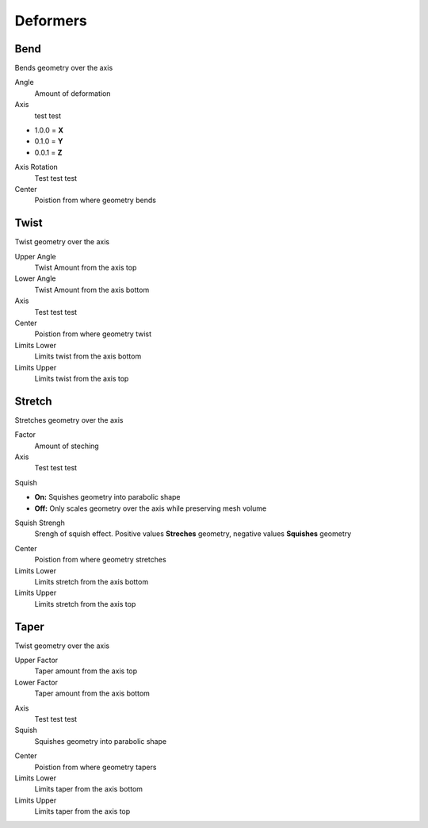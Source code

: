 Deformers
===================================

************************************************************
Bend
************************************************************

Bends geometry over the axis

.. image:: images/bend.PNG

Angle
  Amount of deformation

Axis
  test test
- 1.0.0 = **X**
- 0.1.0 = **Y**
- 0.0.1 = **Z**

.. image:: images/bend_axis.PNG

Axis Rotation
  Test test test

Center
  Poistion from where geometry bends



************************************************************
Twist
************************************************************

Twist geometry over the axis

.. image:: images/twist.PNG

Upper Angle
  Twist Amount from the axis top

Lower Angle
  Twist Amount from the axis bottom

Axis
  Test test test

Center
  Poistion from where geometry twist
  
Limits Lower
  Limits twist from the axis bottom
  
Limits Upper
  Limits twist from the axis top

.. image:: images/twist_limit.PNG



************************************************************
Stretch
************************************************************

Stretches geometry over the axis

.. image:: images/stretch.PNG

Factor
  Amount of steching

Axis
  Test test test

Squish

- **On:** Squishes geometry into parabolic shape
- **Off:** Only scales geometry over the axis while preserving mesh volume

Squish Strengh
  Srengh of squish effect. Positive values **Streches** geometry, negative values **Squishes** geometry
  
.. image:: images/stretch_factor.PNG  

Center
  Poistion from where geometry stretches
  
Limits Lower
  Limits stretch from the axis bottom
  
Limits Upper
  Limits stretch from the axis top  
  
  
  
************************************************************
Taper
************************************************************

Twist geometry over the axis

.. image:: images/taper.PNG

Upper Factor
  Taper amount from the axis top

Lower Factor
  Taper amount from the axis bottom

.. image:: images/taper_factor.PNG

Axis
  Test test test

Squish
  Squishes geometry into parabolic shape
  
.. image:: images/taper_squish.PNG  

Center
  Poistion from where geometry tapers
  
Limits Lower
  Limits taper from the axis bottom
  
Limits Upper
  Limits taper from the axis top
